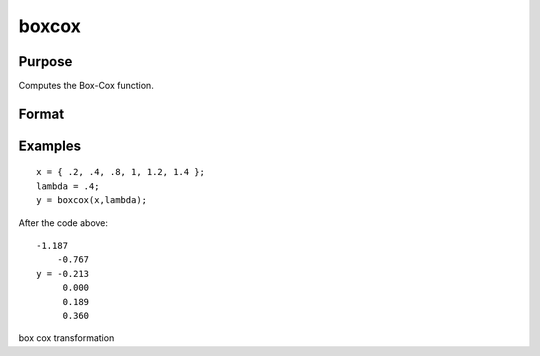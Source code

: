 
boxcox
==============================================

Purpose
----------------
Computes the Box-Cox function.

Format
----------------
.. function:: boxcox (x,  lambda)

    :param x: MxN matrix or P-dimensional array where the last two dimensions are MxN.
    :type x: TODO

    :param lambda: KxL matrix or P-dimensional array where the last two dimensions are KxL, ExE conformable to x.
    :type lambda: TODO

    :returns: y (*TODO*), max(M,L)xmax(N,K) or P-dimensional array where the last two dimensions are max(M,L)xmax(N,K).

Examples
----------------

::

    x = { .2, .4, .8, 1, 1.2, 1.4 };
    lambda = .4;
    y = boxcox(x,lambda);

After the code above:

::

    -1.187
        -0.767
    y = -0.213
         0.000
         0.189
         0.360

box cox transformation
